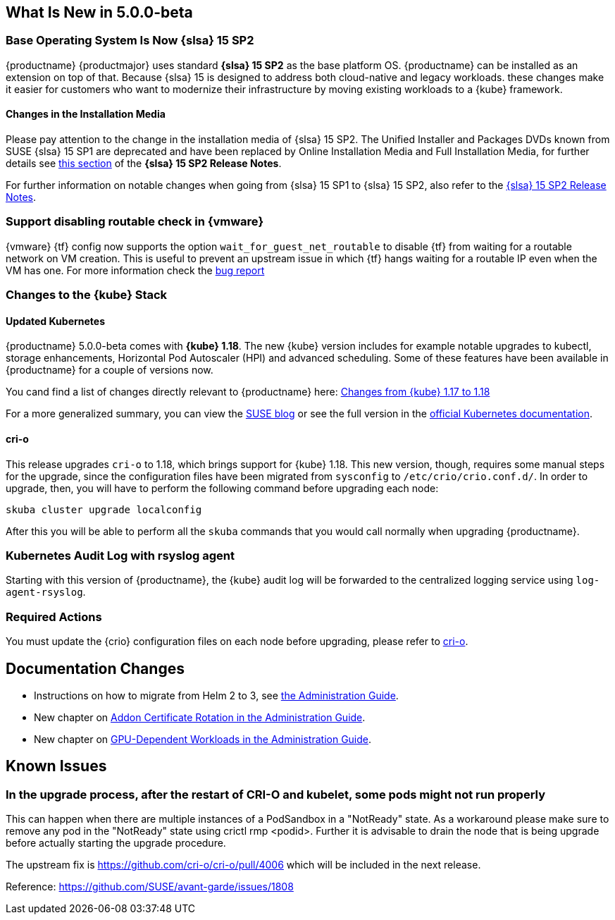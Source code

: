 == What Is New in 5.0.0-beta

=== Base Operating System Is Now {slsa} 15 SP2

{productname} {productmajor} uses standard *{slsa} 15 SP2* as the base platform OS.
{productname} can be installed as an extension on top of that. Because {slsa} 15 is
designed to address both cloud-native and legacy workloads.
these changes make it easier for customers who want to modernize their
infrastructure by moving existing workloads to a {kube} framework.

==== Changes in the Installation Media

Please pay attention to the change in the installation media of {slsa} 15 SP2. The Unified Installer and Packages DVDs known from SUSE {slsa} 15 SP1 are deprecated and have been replaced by Online Installation Media and Full Installation Media, for further details see link:https://www.suse.com/releasenotes/x86_64/SUSE-SLES/15-SP2/#_changes_in_15sp2[this section] of the *{slsa} 15 SP2 Release Notes*.

For further information on notable changes when going from {slsa} 15 SP1 to {slsa} 15 SP2, also refer to the link:https://www.suse.com/releasenotes/x86_64/SUSE-SLES/15-SP2/[{slsa} 15 SP2 Release Notes].

=== Support disabling routable check in {vmware}

{vmware} {tf} config now supports the option `wait_for_guest_net_routable` to disable {tf} from waiting for a routable network on VM creation. This is useful to prevent an upstream issue in which {tf} hangs waiting for a routable IP even when the VM has one. For more information check the link:https://github.com/hashicorp/terraform-provider-vsphere/issues/1127[bug report]

=== Changes to the {kube} Stack

==== Updated Kubernetes

{productname} 5.0.0-beta comes with *{kube} 1.18*. The new {kube} version includes for example notable upgrades to kubectl, storage enhancements, Horizontal Pod Autoscaler (HPI) and advanced scheduling. Some of these features have been available in {productname} for a couple of versions now.

You cand find a list of changes directly relevant to {productname} here: link:{docurl}/single-html/caasp-admin/caasp-admin.html#k8s-changes-117-118[Changes from {kube} 1.17 to 1.18]

For a more generalized summary, you can view the link:https://www.suse.com/c/whats-new-in-kubernetes-v1-18-0/[SUSE blog] or see the full version in the link:https://kubernetes.io/docs/setup/release/notes/[official Kubernetes documentation].

[#crio-118-config-update]
==== cri-o

This release upgrades `cri-o` to 1.18, which brings support for {kube} 1.18.
This new version, though, requires some manual steps for the upgrade, since the configuration files have been migrated from `sysconfig` to `/etc/crio/crio.conf.d/`.
In order to upgrade, then, you will have to perform the following command before upgrading each node:

----
skuba cluster upgrade localconfig
----

After this you will be able to perform all the `skuba` commands that you would call normally when upgrading {productname}.

=== Kubernetes Audit Log with rsyslog agent

Starting with this version of {productname}, the {kube} audit log will be forwarded to the centralized logging service using `log-agent-rsyslog`.

=== Required Actions

You must update the {crio} configuration files on each node before upgrading, please refer to <<crio-118-config-update>>.

////
==== Helm 3

==== Addon Certificate Rotation

==== GPU-Dependent Workloads

// == Updating to {productname} {productmajor}
////

== Documentation Changes

* Instructions on how to migrate from Helm 2 to 3, see link:https://susedoc.github.io/doc-caasp/master/single-html/caasp-admin/#helm-2to3-migration[the Administration Guide].
* New chapter on link:https://susedoc.github.io/doc-caasp/master/single-html/caasp-admin/#addon-certificate-rotation[Addon Certificate Rotation in the Administration Guide].
* New chapter on link:https://susedoc.github.io/doc-caasp/master/single-html/caasp-admin/#_gpu_dependent_workloads[GPU-Dependent Workloads in the Administration Guide].
// * Various other fixes and improvements, refer to: https://github.com/SUSE/doc-caasp/releases/tag/release-5.0.0-beta


== Known Issues

=== In the upgrade process, after the restart of CRI-O and kubelet, some pods might not run properly

This can happen when there are multiple instances of a PodSandbox in a "NotReady" state. As a workaround please make sure to remove any pod in the "NotReady" state using crictl rmp <podid>. Further it is advisable to drain the node that is being upgrade before actually starting the upgrade procedure.

The upstream fix is https://github.com/cri-o/cri-o/pull/4006 which will be included in the next release.

Reference: https://github.com/SUSE/avant-garde/issues/1808
